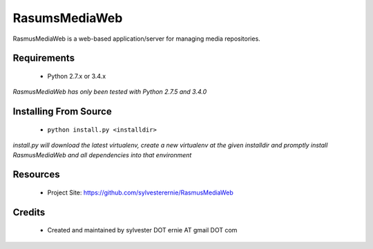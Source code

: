 ==============
RasumsMediaWeb
==============

RasmusMediaWeb is a web-based application/server for managing media repositories.


Requirements
============

  * Python 2.7.x  or  3.4.x

*RasmusMediaWeb has only been tested with Python 2.7.5 and 3.4.0*


Installing From Source
======================

  - ``python install.py <installdir>``

*install.py will download the latest virtualenv, create a new virtualenv
at the given installdir and promptly install RasmusMediaWeb and all dependencies
into that environment*


Resources
=========

  * Project Site: https://github.com/sylvesterernie/RasmusMediaWeb

Credits
=======

  * Created and maintained by sylvester DOT ernie AT gmail DOT com
